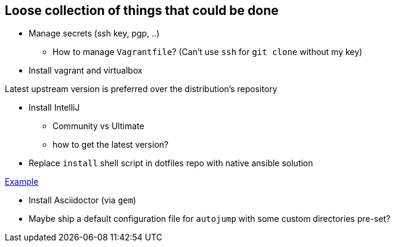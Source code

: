 == Loose collection of things that could be done

* Manage secrets (ssh key, pgp, ..)

** How to manage `Vagrantfile`? (Can't use `ssh` for `git clone` without my key)

* Install vagrant and virtualbox

Latest upstream version is preferred over the distribution's repository

* Install IntelliJ

** Community vs Ultimate
** how to get the latest version?

* Replace `install` shell script in dotfiles repo with native ansible solution

https://github.com/tkrille/infra-ansible/blob/master/roles/dotfiles/tasks/dotfiles.yml#L6[Example]

* Install Asciidoctor (via `gem`)

* Maybe ship a default configuration file for `autojump` with some custom directories pre-set?
